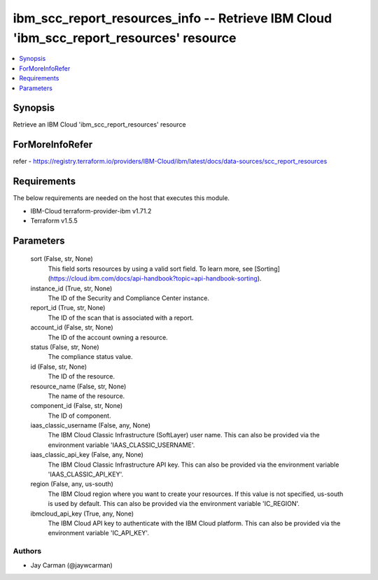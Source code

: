 
ibm_scc_report_resources_info -- Retrieve IBM Cloud 'ibm_scc_report_resources' resource
=======================================================================================

.. contents::
   :local:
   :depth: 1


Synopsis
--------

Retrieve an IBM Cloud 'ibm_scc_report_resources' resource


ForMoreInfoRefer
----------------
refer - https://registry.terraform.io/providers/IBM-Cloud/ibm/latest/docs/data-sources/scc_report_resources

Requirements
------------
The below requirements are needed on the host that executes this module.

- IBM-Cloud terraform-provider-ibm v1.71.2
- Terraform v1.5.5



Parameters
----------

  sort (False, str, None)
    This field sorts resources by using a valid sort field. To learn more, see [Sorting](https://cloud.ibm.com/docs/api-handbook?topic=api-handbook-sorting).


  instance_id (True, str, None)
    The ID of the Security and Compliance Center instance.


  report_id (True, str, None)
    The ID of the scan that is associated with a report.


  account_id (False, str, None)
    The ID of the account owning a resource.


  status (False, str, None)
    The compliance status value.


  id (False, str, None)
    The ID of the resource.


  resource_name (False, str, None)
    The name of the resource.


  component_id (False, str, None)
    The ID of component.


  iaas_classic_username (False, any, None)
    The IBM Cloud Classic Infrastructure (SoftLayer) user name. This can also be provided via the environment variable 'IAAS_CLASSIC_USERNAME'.


  iaas_classic_api_key (False, any, None)
    The IBM Cloud Classic Infrastructure API key. This can also be provided via the environment variable 'IAAS_CLASSIC_API_KEY'.


  region (False, any, us-south)
    The IBM Cloud region where you want to create your resources. If this value is not specified, us-south is used by default. This can also be provided via the environment variable 'IC_REGION'.


  ibmcloud_api_key (True, any, None)
    The IBM Cloud API key to authenticate with the IBM Cloud platform. This can also be provided via the environment variable 'IC_API_KEY'.













Authors
~~~~~~~

- Jay Carman (@jaywcarman)


